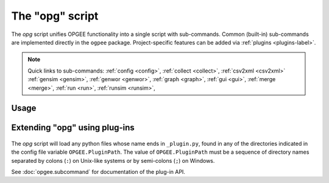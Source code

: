 The "opg" script
===============================

The `opg` script unifies OPGEE functionality into a single script with sub-commands.
Common (built-in) sub-commands are implemented directly in the ``ogpee`` package.
Project-specific features can be added via :ref:`plugins <plugins-label>`.

.. note::

   Quick links to sub-commands:
   :ref:`config <config>`,
   :ref:`collect <collect>`,
   :ref:`csv2xml <csv2xml>`
   :ref:`gensim <gensim>`,
   :ref:`genwor <genwor>`,
   :ref:`graph <graph>`,
   :ref:`gui <gui>`,
   :ref:`merge <merge>`,
   :ref:`run <run>`,
   :ref:`runsim <runsim>`,

Usage
-----
.. argparse::
   :module: opgee.tool
   :func: _getMainParser
   :prog: opg


   config : @replace
      .. _config:

      The config command list the values of configuration variables from ~/opgee.cfg.
      With no arguments, it displays the values of all variables for the default project.
      Use the ``-d`` flag to show only values from the ``[DEFAULT]`` section.

      If an argument ``name`` is provided, it is treated as a substring pattern, unless the
      ``-x`` flag is given (see below). All configuration variables containing the give name
      are displayed with their values. The match is case-insensitive.

      If the ``-x`` or ``--exact`` flag is specified, the argument is treated as an exact
      variable name (case-sensitive) and only the value is printed. This is useful mainly
      for scripting. For general use the substring matching is more convenient.

      Examples:

      .. code-block:: bash

         $ opg config log
         [test]
                       $LOGNAME = rjp
               OPGEE.LogConsole = True
         OPGEE.LogConsoleFormat = %(levelname)s %(name)s: %(message)s
                   OPGEE.LogDir = /Users/rjp/tmp
                  OPGEE.LogFile = /Users/rjp/tmp/opgee.log
            OPGEE.LogFileFormat = %(asctime)s %(levelname)s %(name)s:%(lineno)d %(message)s
                 OPGEE.LogLevel = INFO, .mcs.simulation:DEBUG, .field:INFO, .smart_defaults:DEBUG

         $ opg config -x OPGEE.LogLevel
         INFO, .mcs.simulation:DEBUG, .field:INFO, .smart_defaults:DEBUG



   graph : @before
      .. _graph:


   gensim : @before
      .. _gensim:


   genwor : @before
      .. _genwor:


   gui : @before
      .. _gui:


   merge : @before
      .. _merge:


   run : @before
      .. _run:


   runsim : @before
      .. _runsim:


   collect : @before
      .. _collect:

   csv2xml : @before
      .. _csv2xml:


Extending "opg" using plug-ins
------------------------------
  .. _plugins-label:

The `opg` script will load any python files whose name ends in
``_plugin.py``, found in any of the directories indicated in the config
file variable ``OPGEE.PluginPath``. The value of ``OPGEE.PluginPath`` must
be a sequence of directory names separated by colons (``:``) on Unix-like
systems or by semi-colons (``;``) on Windows.

See :doc:`opgee.subcommand` for documentation of the plug-in API.
